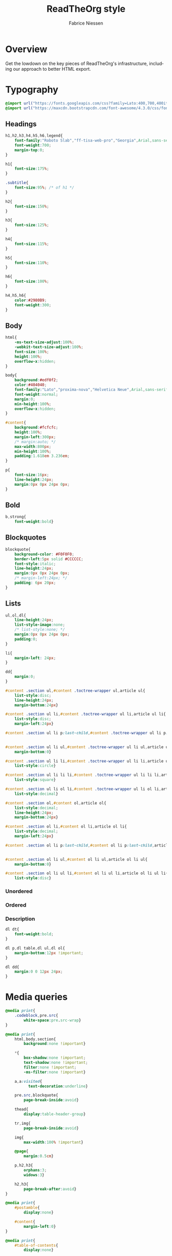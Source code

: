 ﻿#+TITLE:     ReadTheOrg style
#+AUTHOR:    Fabrice Niessen
#+EMAIL:     (concat "fniessen" at-sign "pirilampo.org")
#+DESCRIPTION:
#+KEYWORDS:
#+LANGUAGE:  en
#+OPTIONS:   H:4 num:t toc:2

#+HTML_HEAD: <link rel="stylesheet" type="text/css" href="src/readtheorg_theme/css/htmlize.css"/>
#+HTML_HEAD: <link rel="stylesheet" type="text/css" href="src/readtheorg_theme/css/readtheorg.css"/>

#+HTML_HEAD: <script type="text/javascript" src="src/lib/js/jquery.min.js"></script>
#+HTML_HEAD: <script type="text/javascript" src="src/lib/js/bootstrap.min.js"></script>
#+HTML_HEAD: <script type="text/javascript" src="src/lib/js/jquery.stickytableheaders.min.js"></script>
#+HTML_HEAD: <script type="text/javascript" src="src/readtheorg_theme/js/readtheorg.js"></script>

# See http://pandoc.org/README.html for another organization of the sections

* Overview

Get the lowdown on the key pieces of ReadTheOrg's infrastructure, including our
approach to better HTML export.

* Typography
  :PROPERTIES:
  :header-args: :tangle css/readtheorg.css
  :END:

#+begin_src css
@import url("https://fonts.googleapis.com/css?family=Lato:400,700,400italic,700italic|Roboto+Slab:400,700|Inconsolata:400,700");
@import url("https://maxcdn.bootstrapcdn.com/font-awesome/4.3.0/css/font-awesome.min.css");
#+end_src

** Headings

#+begin_src css
h1,h2,h3,h4,h5,h6,legend{
    font-family:"Roboto Slab","ff-tisa-web-pro","Georgia",Arial,sans-serif;
    font-weight:700;
    margin-top:0;
}

h1{
    font-size:175%;
}

.subtitle{
    font-size:95%; /* of h1 */
}

h2{
    font-size:150%;
}

h3{
    font-size:125%;
}

h4{
    font-size:115%;
}

h5{
    font-size:110%;
}

h6{
    font-size:100%;
}

h4,h5,h6{
    color:#2980B9;
    font-weight:300;
}
#+end_src

** Body

#+begin_src css
html{
    -ms-text-size-adjust:100%;
    -webkit-text-size-adjust:100%;
    font-size:100%;
    height:100%;
    overflow-x:hidden;
}

body{
    background:#edf0f2;
    color:#404040;
    font-family:"Lato","proxima-nova","Helvetica Neue",Arial,sans-serif;
    font-weight:normal;
    margin:0;
    min-height:100%;
    overflow-x:hidden;
}

#content{
    background:#fcfcfc;
    height:100%;
    margin-left:300px;
    /* margin:auto; */
    max-width:800px;
    min-height:100%;
    padding:1.618em 3.236em;
}

p{
    font-size:16px;
    line-height:24px;
    margin:0px 0px 24px 0px;
}
#+end_src

** Bold

#+begin_src css
b,strong{
    font-weight:bold}
#+end_src

** Blockquotes

#+begin_src css
blockquote{
    background-color: #F0F0F0;
    border-left:5px solid #CCCCCC;
    font-style:italic;
    line-height:24px;
    margin:0px 0px 24px 0px;
    /* margin-left:24px; */
    padding: 6px 20px;
}
#+end_src

** Lists

#+begin_src css
ul,ol,dl{
    line-height:24px;
    list-style-image:none;
    /* list-style:none; */
    margin:0px 0px 24px 0px;
    padding:0;
}
#+end_src

#+begin_src css
li{
    margin-left: 24px;
}

dd{
    margin:0;
}
#+end_src

#+begin_src css
#content .section ul,#content .toctree-wrapper ul,article ul{
    list-style:disc;
    line-height:24px;
    margin-bottom:24px}

#content .section ul li,#content .toctree-wrapper ul li,article ul li{
    list-style:disc;
    margin-left:24px}

#content .section ul li p:last-child,#content .toctree-wrapper ul li p:last-child,article ul li p:last-child{
                                                                                                                                  margin-bottom:0}

#content .section ul li ul,#content .toctree-wrapper ul li ul,article ul li ul{
    margin-bottom:0}

#content .section ul li li,#content .toctree-wrapper ul li li,article ul li li{
    list-style:circle}

#content .section ul li li li,#content .toctree-wrapper ul li li li,article ul li li li{
    list-style:square}

#content .section ul li ol li,#content .toctree-wrapper ul li ol li,article ul li ol li{
    list-style:decimal}

#content .section ol,#content ol,article ol{
    list-style:decimal;
    line-height:24px;
    margin-bottom:24px}

#content .section ol li,#content ol li,article ol li{
    list-style:decimal;
    margin-left:24px}

#content .section ol li p:last-child,#content ol li p:last-child,article ol li p:last-child{
                                                                                                                           margin-bottom:0}

#content .section ol li ul,#content ol li ul,article ol li ul{
    margin-bottom:0}

#content .section ol li ul li,#content ol li ul li,article ol li ul li{
    list-style:disc}
#+end_src

*** Unordered



*** Ordered



*** Description

#+begin_src css
dl dt{
    font-weight:bold;
}

dl p,dl table,dl ul,dl ol{
    margin-bottom:12px !important;
}

dl dd{
    margin:0 0 12px 24px;
}
#+end_src

* Media queries
  :PROPERTIES:
  :header-args: :tangle css/readtheorg.css
  :END:

#+begin_src css
@media print{
    .codeblock,pre.src{
        white-space:pre.src-wrap}
}

@media print{
    html,body,section{
        background:none !important}

    ,*{
        box-shadow:none !important;
        text-shadow:none !important;
        filter:none !important;
        -ms-filter:none !important}

    a,a:visited{
          text-decoration:underline}

    pre.src,blockquote{
        page-break-inside:avoid}

    thead{
        display:table-header-group}

    tr,img{
        page-break-inside:avoid}

    img{
        max-width:100% !important}

    @page{
        margin:0.5cm}

    p,h2,h3{
        orphans:3;
        widows:3}

    h2,h3{
        page-break-after:avoid}
}

@media print{
    #postamble{
        display:none}

    #content{
        margin-left:0}
}

@media print{
    #table-of-contents{
        display:none}

    @page{
        size: auto;
        margin: 25mm 25mm 25mm 25mm;}

    body {
        margin: 0px;}
}
#+end_src

#+begin_src css
@media screen and (max-width: 768px){
}
#+end_src

#+begin_src css
@media only screen and (max-width: 480px){
}

@media screen and (max-width: 768px){
    .tablet-hide{
        display:none}
}

@media screen and (max-width: 480px){
    .mobile-hide{
        display:none}
}
#+end_src

#+begin_src css
@media screen and (max-width: 480px){
}
#+end_src

#+begin_src css
@media screen and (max-width: 768px){
    #content{
        margin-left:0}

    #content #content{
        padding:1.618em}

    #content.shift{
        position:fixed;
        min-width:100%;
        left:85%;
        top:0;
        height:100%;
        overflow:hidden}
}

@media screen and (min-width: 1400px){
    #content{
        background:rgba(0,0,0,0.05)}

    #content{
        background:#fcfcfc}
}
#+end_src

#+begin_src css
@media screen and (max-width: 768px){
    #copyright{
        width:85%;
        display:none}

    #copyright.shift{
        display:block}

    img{
        width:100%;
        height:auto}
}
#+end_src

#+begin_src css
@media screen and (max-width: 480px){
    #content .sidebar{
        width:100%}
}
#+end_src

* Code
  :PROPERTIES:
  :header-args: :tangle css/readtheorg.css
  :END:

** Inline

#+begin_src css
code{
    background:#fff;
    border:solid 1px #e1e4e5;
    /* color:#000;  for clickable code */
    font-family:Consolas,"Andale Mono WT","Andale Mono","Lucida Console","Lucida Sans Typewriter","DejaVu Sans Mono","Bitstream Vera Sans Mono","Liberation Mono","Nimbus Mono L",Monaco,"Courier New",Courier,monospace;
    font-size:75%;
    max-width:100%;
    overflow-x:auto;
    padding:0 5px;
    white-space:nowrap;
}
#+end_src

** Basic block

#+begin_src css
.codeblock-example{
    border:1px solid #e1e4e5;
    border-bottom:none;
    padding:24px;
    padding-top:48px;
    font-weight:500;
    background:#fff;
    position:relative}

.codeblock-example:after{
    content:"Example";
    position:absolute;
    top:0px;
    left:0px;
    background:#9B59B6;
    color:#fff;
    padding:6px 12px}

.codeblock-example.prettyprint-example-only{
    border:1px solid #e1e4e5;
    margin-bottom:24px}

.codeblock,pre.src,#content .literal-block{
    border:1px solid #e1e4e5;
    padding:12px;
    overflow-x:auto;
    background:#fff;
    margin:1px 0 24px 0}

pre.src{
    /* color:#404040; */
    display:block;
    font-family:Consolas,"Andale Mono WT","Andale Mono","Lucida Console","Lucida Sans Typewriter","DejaVu Sans Mono","Bitstream Vera Sans Mono","Liberation Mono","Nimbus Mono L",Monaco,"Courier New",Courier,monospace;
    font-size:12px;
    line-height:1.5;
    margin:1px 0px 24px 0px;
    overflow:auto;
    padding:12px;
    white-space:pre;
}
#+end_src

** Sample output

#+begin_src css
.example{
    background:#f3f6f6;
    border:1px solid #e1e4e5;
    color:#404040;
    font-size: 12px;
    line-height: 1.5;
    margin-bottom:24px;
    padding:12px;
}
#+end_src

* Tables
  :PROPERTIES:
  :header-args: :tangle css/readtheorg.css
  :END:

** Basic example

#+begin_src css
table{
    border-collapse:collapse;
    border-spacing:0;
    empty-cells:show;
    margin-bottom:24px;
    border-bottom:1px solid #e1e4e5;
}

td{
    vertical-align:top}

table td,table th{
    font-size:90%;
    margin:0;
    overflow:visible;
    padding:8px 16px;
    background-color:white;
    border:1px solid #e1e4e5;
}

table thead th{
    font-weight:bold;
    border-top:3px solid #e1e4e5;
    border-bottom:1px solid #e1e4e5;
}
#+end_src

** Optional table caption

#+begin_src css
table caption{
    color:#000;
    font:italic 85%/1 arial,sans-serif;
    padding:1em 0;
}
#+end_src

** Striped rows

#+begin_src css
table tr:nth-child(2n-1) td{
    background-color:#f3f6f6;
}

table tr:nth-child(2n) td{
    background-color:white;
}
#+end_src

* Images
  :PROPERTIES:
  :header-args: :tangle css/readtheorg.css
  :END:

** Optional image caption

#+begin_src css
.figure p{
    color:#000;
    font:italic 85%/1 arial,sans-serif;
    padding:1em 0;
}
#+end_src

* Helper classes
  :PROPERTIES:
  :header-args: :tangle css/readtheorg.css
  :END:

#+begin_src css
.rotate-90{
    -webkit-transform:rotate(90deg);
    -moz-transform:rotate(90deg);
    -ms-transform:rotate(90deg);
    -o-transform:rotate(90deg);
    transform:rotate(90deg);
}

.rotate-270{
    -webkit-transform:rotate(270deg);
    -moz-transform:rotate(270deg);
    -ms-transform:rotate(270deg);
    -o-transform:rotate(270deg);
    transform:rotate(270deg);
}
#+end_src

* Responsive utilities
  :PROPERTIES:
  :header-args: :tangle css/readtheorg.css
  :END:

Responsive for sidebar:

#+begin_src css
#toggle-sidebar,
#table-of-contents .close-sidebar {
    display: none;
}

@media screen and (max-width: 768px) {
    #table-of-contents {
        display: none;
        width: 60%;
    }

    #table-of-contents h2 a {
        display: block;
    }

    #table-of-contents:target {
        display: block;
    }

    #copyright, #postamble {
        display: none;
    }

    #toggle-sidebar {
        background-color: #2980B9;
        display: block;
        margin-bottom: 1.6em;
        padding: 0.6em;
        text-align: center;
    }

    #toggle-sidebar h2 {
        background-color:#2980B9;
        width:100%;
        height:50px;
        left:0;
        top:0;
        color: white;
        font-size: 100%;
        line-height: 50px;
        position:fixed;
        margin: 0;
        padding: 0;
        opacity:0.7;
        z-index: 10;
    }

    #table-of-contents .close-sidebar {
       color: rgba(255, 255, 255, 0.3);
       display: inline-block;
       margin: 0px 10px 0px 45px;
       padding: 10px;
    }
}
#+end_src

* CSS
  :PROPERTIES:
  :header-args: :tangle css/readtheorg.css
  :END:

#+begin_src css
*{
    -webkit-box-sizing:border-box;
    -moz-box-sizing:border-box;
    box-sizing:border-box;
}

figcaption,figure,footer,header,hgroup,nav{
    display:block}
#+end_src

#+begin_src css
ins{
    background:#ff9;
    color:#000;
    text-decoration:none}

mark{
    background:#ff0;
    color:#000;
    font-style:italic;
    font-weight:bold}
#+end_src

#+begin_src css
small{
    font-size:85%}

sub,sup{
    font-size:75%;
    line-height:0;
    position:relative;
    vertical-align:baseline}

sup{
    top:-0.5em}

sub{
    bottom:-0.25em}
#+end_src

#+begin_src css
img{
    -ms-interpolation-mode:bicubic;
    vertical-align:middle;
    max-width:100%}

svg:not(:root){
    overflow:hidden}

figure{
    margin:0}

label{
    cursor:pointer}

legend{
    border:0;
    margin-left:-7px;
    padding:0;
    white-space:normal}
#+end_src

#+begin_src css
.fa:before,#content .admonition-title:before,#content h1 .headerlink:before,#content h2 .headerlink:before,#content h3 .headerlink:before,#content h4 .headerlink:before,#content h5 .headerlink:before,#content h6 .headerlink:before,#content dl dt .headerlink:before,.icon:before,.wy-dropdown .caret:before,.wy-inline-validate.wy-inline-validate-success .wy-input-context:before,.wy-inline-validate.wy-inline-validate-danger .wy-input-context:before,.wy-inline-validate.wy-inline-validate-warning .wy-input-context:before,.wy-inline-validate.wy-inline-validate-info .wy-input-context:before,.wy-alert,#content .note,#content .attention,#content .caution,#content .danger,#content .error,#content .hint,#content .important,#content .tip,#content .warning,#content .seealso,#content .admonitiontodo,.btn,input[type="text"],input[type="password"],input[type="email"],input[type="url"],input[type="date"],input[type="month"],input[type="time"],input[type="datetime"],input[type="datetime-local"],input[type="week"],input[type="number"],input[type="search"],input[type="tel"],input[type="color"],select,textarea,#table-of-contents li.on a,#table-of-contents li.current>a,.wy-side-nav-search>a,.wy-side-nav-search .wy-dropdown>a,.wy-nav-top a{
    -webkit-font-smoothing:antialiased}

/*!
 *  Font Awesome 4.1.0 by @davegandy - http://fontawesome.io - @fontawesome
 *  License - http://fontawesome.io/license (Font: SIL OFL 1.1, CSS: MIT License)
 */@font-face{
    font-family:'FontAwesome';
    src:url("../fonts/fontawesome-webfont.eot?v=4.1.0");
    src:url("../fonts/fontawesome-webfont.eot?#iefix&v=4.1.0") format("embedded-opentype"),url("../fonts/fontawesome-webfont.woff?v=4.1.0") format("woff"),url("../fonts/fontawesome-webfont.ttf?v=4.1.0") format("truetype"),url("../fonts/fontawesome-webfont.svg?v=4.1.0#fontawesomeregular") format("svg");
    font-weight:normal;
    font-style:normal}

.fa,#content .admonition-title,.icon{
    display:inline-block;
    font-family:FontAwesome;
    font-style:normal;
    font-weight:normal;
    line-height:1;
    -webkit-font-smoothing:antialiased;
    -moz-osx-font-smoothing:grayscale}

.fa-ul{
    padding-left:0;
    margin-left:2.14286em;
    list-style-type:none}

.fa-ul>li{
    position:relative}

.fa-li{
    position:absolute;
    left:-2.14286em;
    width:2.14286em;
    top:0.14286em;
    text-align:center}

.fa-li.fa-lg{
    left:-1.85714em}

.fa-border{
    padding:.2em .25em .15em;
    border:solid 0.08em #eee;
    border-radius:.1em}

.fa,#content .admonition-title{
    font-family:inherit}

.fa:before,#content .admonition-title:before{
    font-family:"FontAwesome";
    display:inline-block;
    font-style:normal;
    font-weight:normal;
    line-height:1;
    text-decoration:inherit}

a .fa,a #content .admonition-title,#content a .admonition-title{
    display:inline-block;
    text-decoration:inherit}

.nav #content .admonition-title,#content .nav .admonition-title,.nav .icon{
    display:inline}

.wy-alert,#content .note,#content .attention,#content .caution,#content .danger,#content .error,#content .hint,#content .important,#content .tip,#content .warning,#content .seealso,#content .admonitiontodo{
    padding:12px;
    line-height:24px;
    margin-bottom:24px;
    /* background:#e7f2fa; */
}

.wy-alert-title,#content .admonition-title{
    color:#fff;
    font-weight:bold;
    display:block;
    color:#fff;
    /* background:#6ab0de; */
    /* margin:-12px; */
    padding:6px 12px;
    margin-bottom:0px}

#content .danger,#content .error{
    background:#fdf3f2}

.wy-alert.wy-alert-warning,#content .wy-alert-warning.note,#content .attention,#content .caution,#content .wy-alert-warning.danger,#content .wy-alert-warning.error,#content .wy-alert-warning.hint,#content .wy-alert-warning.important,#content .wy-alert-warning.tip,#content .warning,#content .wy-alert-warning.seealso,#content .admonitiontodo{
    background:#ffedcc}

#content .admonition-title.note:before, #content .admonition-title.seealso:before,
#content .admonition-title.warning:before, #content .admonition-title.caution:before,
#content .admonition-title.attention:before,
#content .admonition-title.tip:before, #content .admonition-title.hint:before,
#content .admonition-title.important:before,
#content .admonition-title.error:before, #content .admonition-title.danger:before{
    font-family:FontAwesome;
    content: "";}

#content .note,#content .seealso{
    background:#e7f2fa}

.wy-alert p:last-child,#content .note p:last-child,#content .attention p:last-child,#content .caution p:last-child,#content .danger p:last-child,#content .error p:last-child,#content .hint p:last-child,#content .important p:last-child,#content .tip p:last-child,#content .warning p:last-child,#content .seealso p:last-child,#content .admonitiontodo p:last-child{
    margin-bottom:0}

#content .admonition-title.tip,#content .admonition-title.important,#content .admonition-title.hint{
    line-height: 1;
    background:#1abc9c}

#content .important,#content .tip,#content .hint{
    background:#dbfaf4}

#content .admonition-title.note,#content .admonition-title.seealso{
    line-height: 1;
    background:#6ab0de}

#content .admonition-title.warning,#content .admonition-title.caution,#content .admonition-title.attention{
    line-height: 1;
    background:#F0B37E}

#content .admonition-title.error,#content .admonition-title.danger{
    line-height: 1;
    background:#f29f97}
#+end_src

#+begin_src css
legend{
    display:block;
    width:100%;
    border:0;
    padding:0;
    white-space:normal;
    margin-bottom:24px;
    font-size:150%;
    *margin-left:-7px}

label{
    display:block;
    margin:0 0 0.3125em 0;
    color:#333;
    font-size:90%}
#+end_src

#+begin_src css
a{
    color:#2980B9;
    text-decoration:none;
    cursor:pointer}


a:hover,a:active{
    outline:0;
}

a:hover{
    color:#3091d1}

a:visited{
    color:#9B59B6}
#+end_src

#+begin_src css
.left{
    text-align:left}

.center{
    text-align:center}

.right{
    text-align:right}
#+end_src

#+begin_src css
hr{
    display:block;
    height:1px;
    border:0;
    border-top:1px solid #e1e4e5;
    margin:24px 0;
    padding:0}
#+end_src

#+begin_src css
#table-of-contents li{
    list-style:none;
    margin-left: 0px;
}

#table-of-contents header{
    height:32px;
    display:inline-block;
    line-height:32px;
    padding:0 1.618em;
    display:block;
    font-weight:bold;
    text-transform:uppercase;
    font-size:80%;
    color:#2980B9;
    white-space:nowrap}

#table-of-contents ul{
    margin-bottom:0}

#table-of-contents li.divide-top{
    border-top:solid 1px #404040}

#table-of-contents li.divide-bottom{
    border-bottom:solid 1px #404040}

#table-of-contents li.current{
    background:#e3e3e3}

#table-of-contents li.current a{
    color:gray;
    border-right:solid 1px #c9c9c9;
    padding:0.4045em 2.427em}

#table-of-contents li.current a:hover{
    background:#d6d6d6}

#table-of-contents li a{
    /* color:#404040; */
    padding:0.4045em 1.618em;
    position:relative;
    /* background:#fcfcfc; */
    border:none;
    /* border-bottom:solid 1px #c9c9c9; */
    /* border-top:solid 1px #c9c9c9; */
    padding-left:1.618em -4px}

#table-of-contents li.on a:hover,#table-of-contents li.current>a:hover{
    background:#fcfcfc}

#table-of-contents li ul li a{
    /* background:#c9c9c9; */
    padding:0.4045em 2.427em}

#table-of-contents li ul li ul li a{
    padding:0.4045em 3.236em}

#table-of-contents li.current ul{
    display:block}

/* #table-of-contents li ul{ */
/*     margin-bottom:0; */
/*     display:none} */

#table-of-contents .local-toc li ul{
    display:block}

#table-of-contents li ul li a{
    margin-bottom:0;
    color:#b3b3b3;
    font-weight:normal}

#table-of-contents a{
    display:inline-block;
    line-height:18px;
    padding:0.4045em 1.618em;
    display:block;
    position:relative;
    font-size:90%;
    color:#b3b3b3;
    direction: ltr;
}

#table-of-contents a:hover{
    background-color:#4e4a4a;
    cursor:pointer}

/* #text-table-of-contents { */
/*     overflow:scroll; */
/* } */

#table-of-contents{
    position:fixed;
    top:0;
    left:0;
    width:300px;
    overflow-x:hidden;
    overflow-y:scroll;
    height:100%;
    background:#343131;
    z-index:200;
    scrollbar-base-color: #1F1D1D;
    scrollbar-arrow-color: #b3b3b3;
    scrollbar-shadow-color: #1F1D1D;
    scrollbar-track-color : #343131;
}

#table-of-contents h2{
    z-index:200;
    background-color:#2980B9;
    text-align:center;
    padding:0.809em;
    display:block;
    color:#fcfcfc;
    font-size: 100%;
    margin-bottom:0.809em}
#+end_src

#+begin_src css
ul.nav li ul li {
    display: none;
}

ul.nav li ul li ul li {
    display: none;
}

ul.nav li.active ul li {
    display: inline;
}

ul.nav li.active ul li ul li {
    display: inline;
}

ul.nav li.active ul li a {
    background-color: #E3E3E3;
    color: #8099B0;
    border-right:solid 1px #c9c9c9 !important;
}

ul.nav li.active ul li.active a {
    background-color: #C9C9C9;
    color: black !important;
    font-weight: bold !important;
}

ul.nav li.active ul li.active ul li.active a {
    color: black !important;
    font-weight: bold !important;
    display: block !important;
}

ul.nav li.active ul li.active ul li a {
    color: #808080 !important;
    font-weight: normal !important;
    display: block !important;
}

ul.nav li.active ul li ul li a {
    display: none !important;
}

/* ul.nav li ul li ul li { */
/*     display: none !important; /\* as long as nav is on multiple levels of ul *\/ */
/*     /\* display: none; /\* as long as nav is on multiple levels of ul *\\/ *\/ */
/* } */

ul.nav li ul li ul li ul li {
    display: none !important; /* as long as nav is on multiple levels of ul */
    /* display: none; /* as long as nav is on multiple levels of ul *\/ */
}

ul.nav li.active > a {
    border-bottom:solid 1px #c9c9c9 !important; /* XXX Restrict it to 2nd level */
    border-right:solid 1px #c9c9c9 !important;
}

ul.nav li.active a {
    color: gray !important;
    font-weight:bold;
    background-color: white;
    border-right:solid 0px white !important;
}

ul.nav > li.active > a {
    color: black !important;
}
#+end_src

#+begin_src css
footer{
    color:#999}

footer p{
    margin-bottom:12px}
#+end_src

#+begin_src css
#copyright, #postamble{
    position:fixed;
    bottom:0;
    left:0;
    width:300px;
    color:#fcfcfc;
    background:#1f1d1d;
    border-top:solid 10px #343131;
    font-family:"Lato","proxima-nova","Helvetica Neue",Arial,sans-serif;
    font-size: 90%;
    z-index:400;
    padding:12px;
}

#postamble .author {
    font-size: 100%;
    margin-bottom: 0px;
}

#postamble .date {
    font-size: 90%;
    margin-bottom: 0px;
    color: #27AE60;
}

#postamble .creator,#postamble .validation {
    display:none;
}

#copyright a{
    color:#2980B9;
    text-decoration:none}

#copyright .rst-current-version{
    padding:12px;
    background-color:#272525;
    display:block;
    text-align:right;
    font-size:90%;
    cursor:pointer;
    color:#27AE60;
    *zoom:1}
#+end_src

#+begin_src css
#content img{
    max-width:100%;
}

#content div.figure{
    margin-bottom:24px}

#content div.figure.align-center{
    text-align:center}

#content .section>img,#content .section>a>img{
    margin-bottom:24px}

.verse{
    border-left:5px solid #6AB0DE;
    background-color: #E7F2FA;
    padding: 6px 20px;
    font-style:italic;
}

#content .note .last,#content .attention .last,#content .caution .last,#content .danger .last,#content .error .last,#content .hint .last,#content .important .last,#content .tip .last,#content .warning .last,#content .seealso .last,#content .admonitiontodo .last{
    margin-bottom:0}

#content .admonition-title:before{
    margin-right:4px}

#content .section ol p,#content .section ul p{
    margin-bottom:12px}

#content h1 .headerlink,#content h2 .headerlink,#content h3 .headerlink,#content h4 .headerlink,#content h5 .headerlink,#content h6 .headerlink,#content dl dt .headerlink{
    display:none;
    visibility:hidden;
    font-size:14px}

#content h1 .headerlink:after,#content h2 .headerlink:after,#content h3 .headerlink:after,#content h4 .headerlink:after,#content h5 .headerlink:after,#content h6 .headerlink:after,#content dl dt .headerlink:after{
    visibility:visible;
    content:"";
    font-family:FontAwesome;
    display:inline-block}

#content h1:hover .headerlink,#content h2:hover .headerlink,#content h3:hover .headerlink,#content h4:hover .headerlink,#content h5:hover .headerlink,#content h6:hover .headerlink,#content dl dt:hover .headerlink{
    display:inline-block}

#content .sidebar{
    float:right;
    width:40%;
    display:block;
    margin:0 0 24px 24px;
    padding:24px;
    background:#f3f6f6;
    border:solid 1px #e1e4e5}

#content .sidebar p,#content .sidebar ul,#content .sidebar dl{
    font-size:90%}

#content .sidebar .last{
    margin-bottom:0}

#content .sidebar .sidebar-title{
    display:block;
    font-family:"Roboto Slab","ff-tisa-web-pro","Georgia",Arial,sans-serif;
    font-weight:bold;
    background:#e1e4e5;
    padding:6px 12px;
    margin:-24px;
    margin-bottom:24px;
    font-size:100%}

#content .highlighted{
    background:#F1C40F;
    display:inline-block;
    font-weight:bold;
    padding:0 6px}

#content .footnote-reference,#content .citation-reference{
    vertical-align:super;
    font-size:90%}
#+end_src

#+begin_src css
span[id*='MathJax-Span']{
    color:#404040}

.math{
    text-align:center}

#footnotes{
    border-top:1px solid #e1e4e5;
    padding-top: 36px;
}

h2.footnotes{
    display:none;
}

.footnum, .footref{
    color: #2980b9;
    font-size: 170%;
    font-family:"Lato","proxima-nova","Helvetica Neue",Arial,sans-serif;
}

.footnum:before, .footref:before{
    content:"[";
}

.footnum:after, .footref:after{
    content:"]";
}

.footpara {
    color: #999;
    font-size: 90%;
    font-family:"Lato","proxima-nova","Helvetica Neue",Arial,sans-serif;
    padding-bottom: 8px;
    padding-left: 16px;
    padding-right: 16px;
    padding-top: 8px;
    line-height: 1.25em;
    /* display: inline; */
}
#+end_src

#+begin_src css
.todo{
    background-color: #f29f97;
    padding: 0px 4px;
    color: #fff;
}

.WAIT, .nilWAIT{
    background-color: #6AB097;
}

.done{
    background-color: #6ab0de;
    padding: 0px 4px;
    color: #fff;
}

.tag span {
    background-color: #EDEDED;
    border: 1px solid #EDEDED;
    color: #939393;
    cursor: pointer;
    display: block;
    float: right;
    font-size: 80%;
    font-weight: normal;
    margin: 0 3px;
    padding: 1px 2px;
    border-radius: 10px;
}

.tag .FLAGGED {
    background-color: #DB2D27;
    border: 1px solid #DB2D27;
    color: white;
    font-weight: bold;
}

.timestamp {
    font-family: Consolas,"Andale Mono WT","Andale Mono","Lucida Console","Lucida Sans Typewriter","DejaVu Sans Mono","Bitstream Vera Sans Mono","Liberation Mono","Nimbus Mono L",Monaco,"Courier New",Courier,monospace;
    font-size: 90%;
    color: navy;
}

.nav .timestamp {
    color: inherit;
}
#+end_src

See
http://stackoverflow.com/questions/10535432/tmux-man-page-search-highlighting
for nice yellow or orange boxes.

#+begin_src css
.inlinetask {
    background: #FFF9E3;  /* url(dialog-todo.png) no-repeat 10px 8px; */
    border: 3px solid #FFEB8E;
    /* border-right-style: none; */
    /* border-left-style: none; */
    /* padding: 10px 20px 10px 60px; */
    padding: 9px 12px;
    margin-bottom: 24px;
    font-family:"Roboto Slab","ff-tisa-web-pro","Georgia",Arial,sans-serif}
#+end_src

* Htmlize
  :PROPERTIES:
  :header-args: :tangle css/htmlize.css
  :END:

#+begin_src css
.org-bold { /* bold */ font-weight: bold; }
.org-bold-italic { /* bold-italic */ font-weight: bold; font-style: italic; }
.org-buffer-menu-buffer { /* buffer-menu-buffer */ font-weight: bold; }
.org-builtin { /* font-lock-builtin-face */ color: #7a378b; }
.org-button { /* button */ text-decoration: underline; }
.org-calendar-today { /* calendar-today */ text-decoration: underline; }
.org-change-log-acknowledgement { /* change-log-acknowledgement */ color: #b22222; }
.org-change-log-conditionals { /* change-log-conditionals */ color: #a0522d; }
.org-change-log-date { /* change-log-date */ color: #8b2252; }
.org-change-log-email { /* change-log-email */ color: #a0522d; }
.org-change-log-file { /* change-log-file */ color: #0000ff; }
.org-change-log-function { /* change-log-function */ color: #a0522d; }
.org-change-log-list { /* change-log-list */ color: #a020f0; }
.org-change-log-name { /* change-log-name */ color: #008b8b; }
.org-comint-highlight-input { /* comint-highlight-input */ font-weight: bold; }
.org-comint-highlight-prompt { /* comint-highlight-prompt */ color: #00008b; }
.org-comment { /* font-lock-comment-face */ color: #999988; font-style: italic; }
.org-comment-delimiter { /* font-lock-comment-delimiter-face */ color: #999988; font-style: italic; }
.org-completions-annotations { /* completions-annotations */ font-style: italic; }
.org-completions-common-part { /* completions-common-part */ color: #000000; background-color: #ffffff; }
.org-completions-first-difference { /* completions-first-difference */ font-weight: bold; }
.org-constant { /* font-lock-constant-face */ color: #008b8b; }
.org-diary { /* diary */ color: #ff0000; }
.org-diff-context { /* diff-context */ color: #7f7f7f; }
.org-diff-file-header { /* diff-file-header */ background-color: #b3b3b3; font-weight: bold; }
.org-diff-function { /* diff-function */ background-color: #cccccc; }
.org-diff-header { /* diff-header */ background-color: #cccccc; }
.org-diff-hunk-header { /* diff-hunk-header */ background-color: #cccccc; }
.org-diff-index { /* diff-index */ background-color: #b3b3b3; font-weight: bold; }
.org-diff-nonexistent { /* diff-nonexistent */ background-color: #b3b3b3; font-weight: bold; }
.org-diff-refine-change { /* diff-refine-change */ background-color: #d9d9d9; }
.org-dired-directory { /* dired-directory */ color: #0000ff; }
.org-dired-flagged { /* dired-flagged */ color: #ff0000; font-weight: bold; }
.org-dired-header { /* dired-header */ color: #228b22; }
.org-dired-ignored { /* dired-ignored */ color: #7f7f7f; }
.org-dired-mark { /* dired-mark */ color: #008b8b; }
.org-dired-marked { /* dired-marked */ color: #ff0000; font-weight: bold; }
.org-dired-perm-write { /* dired-perm-write */ color: #b22222; }
.org-dired-symlink { /* dired-symlink */ color: #a020f0; }
.org-dired-warning { /* dired-warning */ color: #ff0000; font-weight: bold; }
.org-doc { /* font-lock-doc-face */ color: #8b2252; }
.org-escape-glyph { /* escape-glyph */ color: #a52a2a; }
.org-file-name-shadow { /* file-name-shadow */ color: #7f7f7f; }
.org-flyspell-duplicate { /* flyspell-duplicate */ color: #cdad00; font-weight: bold; text-decoration: underline; }
.org-flyspell-incorrect { /* flyspell-incorrect */ color: #ff4500; font-weight: bold; text-decoration: underline; }
.org-fringe { /* fringe */ background-color: #f2f2f2; }
.org-function-name { /* font-lock-function-name-face */ color: teal; }
.org-header-line { /* header-line */ color: #333333; background-color: #e5e5e5; }
.org-help-argument-name { /* help-argument-name */ font-style: italic; }
.org-highlight { /* highlight */ background-color: #b4eeb4; }
.org-holiday { /* holiday */ background-color: #ffc0cb; }
.org-isearch { /* isearch */ color: #b0e2ff; background-color: #cd00cd; }
.org-isearch-fail { /* isearch-fail */ background-color: #ffc1c1; }
.org-italic { /* italic */ font-style: italic; }
.org-keyword { /* font-lock-keyword-face */ color: #0086b3; }
.org-lazy-highlight { /* lazy-highlight */ background-color: #afeeee; }
.org-link { /* link */ color: #0000ff; text-decoration: underline; }
.org-link-visited { /* link-visited */ color: #8b008b; text-decoration: underline; }
.org-log-edit-header { /* log-edit-header */ color: #a020f0; }
.org-log-edit-summary { /* log-edit-summary */ color: #0000ff; }
.org-log-edit-unknown-header { /* log-edit-unknown-header */ color: #b22222; }
.org-match { /* match */ background-color: #ffff00; }
.org-next-error { /* next-error */ background-color: #eedc82; }
.org-nobreak-space { /* nobreak-space */ color: #a52a2a; text-decoration: underline; }
.org-org-archived { /* org-archived */ color: #7f7f7f; }
.org-org-block { /* org-block */ color: #7f7f7f; }
.org-org-block-begin-line { /* org-block-begin-line */ color: #b22222; }
.org-org-block-end-line { /* org-block-end-line */ color: #b22222; }
.org-org-checkbox { /* org-checkbox */ font-weight: bold; }
.org-org-checkbox-statistics-done { /* org-checkbox-statistics-done */ color: #228b22; font-weight: bold; }
.org-org-checkbox-statistics-todo { /* org-checkbox-statistics-todo */ color: #ff0000; font-weight: bold; }
.org-org-clock-overlay { /* org-clock-overlay */ background-color: #ffff00; }
.org-org-code { /* org-code */ color: #7f7f7f; }
.org-org-column { /* org-column */ background-color: #e5e5e5; }
.org-org-column-title { /* org-column-title */ background-color: #e5e5e5; font-weight: bold; text-decoration: underline; }
.org-org-date { /* org-date */ color: #a020f0; text-decoration: underline; }
.org-org-document-info { /* org-document-info */ color: #191970; }
.org-org-document-info-keyword { /* org-document-info-keyword */ color: #7f7f7f; }
.org-org-document-title { /* org-document-title */ color: #191970; font-size: 144%; font-weight: bold; }
.org-org-done { /* org-done */ color: #228b22; font-weight: bold; }
.org-org-drawer { /* org-drawer */ color: #0000ff; }
.org-org-ellipsis { /* org-ellipsis */ color: #b8860b; text-decoration: underline; }
.org-org-footnote { /* org-footnote */ color: #a020f0; text-decoration: underline; }
.org-org-formula { /* org-formula */ color: #b22222; }
.org-org-headline-done { /* org-headline-done */ color: #bc8f8f; }
.org-org-hide { /* org-hide */ color: #ffffff; }
.org-org-latex-and-export-specials { /* org-latex-and-export-specials */ color: #8b4513; }
.org-org-level-1 { /* org-level-1 */ color: #0000ff; }
.org-org-level-2 { /* org-level-2 */ color: #a0522d; }
.org-org-level-3 { /* org-level-3 */ color: #a020f0; }
.org-org-level-4 { /* org-level-4 */ color: #b22222; }
.org-org-level-5 { /* org-level-5 */ color: #228b22; }
.org-org-level-6 { /* org-level-6 */ color: #008b8b; }
.org-org-level-7 { /* org-level-7 */ color: #7a378b; }
.org-org-level-8 { /* org-level-8 */ color: #8b2252; }
.org-org-link { /* org-link */ color: #0000ff; text-decoration: underline; }
.org-org-meta-line { /* org-meta-line */ color: #b22222; }
.org-org-mode-line-clock { /* org-mode-line-clock */ color: #000000; background-color: #bfbfbf; }
.org-org-mode-line-clock-overrun { /* org-mode-line-clock-overrun */ color: #000000; background-color: #ff0000; }
.org-org-quote { /* org-quote */ color: #7f7f7f; }
.org-org-scheduled { /* org-scheduled */ color: #006400; }
.org-org-scheduled-previously { /* org-scheduled-previously */ color: #b22222; }
.org-org-scheduled-today { /* org-scheduled-today */ color: #006400; }
.org-org-sexp-date { /* org-sexp-date */ color: #a020f0; }
.org-org-special-keyword { /* org-special-keyword */ color: #a020f0; }
.org-org-table { /* org-table */ color: #0000ff; }
.org-org-tag { /* org-tag */ font-weight: bold; }
.org-org-target { /* org-target */ text-decoration: underline; }
.org-org-time-grid { /* org-time-grid */ color: #b8860b; }
.org-org-todo { /* org-todo */ color: #ff0000; font-weight: bold; }
.org-org-upcoming-deadline { /* org-upcoming-deadline */ color: #b22222; }
.org-org-verbatim { /* org-verbatim */ color: #7f7f7f; }
.org-org-verse { /* org-verse */ color: #7f7f7f; }
.org-org-warning { /* org-warning */ color: #ff0000; font-weight: bold; }
.org-outline-1 { /* outline-1 */ color: #0000ff; }
.org-outline-2 { /* outline-2 */ color: #a0522d; }
.org-outline-3 { /* outline-3 */ color: #a020f0; }
.org-outline-4 { /* outline-4 */ color: #b22222; }
.org-outline-5 { /* outline-5 */ color: #228b22; }
.org-outline-6 { /* outline-6 */ color: #008b8b; }
.org-outline-7 { /* outline-7 */ color: #7a378b; }
.org-outline-8 { /* outline-8 */ color: #8b2252; }
.org-preprocessor { /* font-lock-preprocessor-face */ color: #7a378b; }
.org-query-replace { /* query-replace */ color: #b0e2ff; background-color: #cd00cd; }
.org-regexp-grouping-backslash { /* font-lock-regexp-grouping-backslash */ font-weight: bold; }
.org-regexp-grouping-construct { /* font-lock-regexp-grouping-construct */ font-weight: bold; }
.org-region { /* region */ background-color: #eedc82; }
.org-secondary-selection { /* secondary-selection */ background-color: #ffff00; }
.org-shadow { /* shadow */ color: #7f7f7f; }
.org-show-paren-match { /* show-paren-match */ background-color: #40e0d0; }
.org-show-paren-mismatch { /* show-paren-mismatch */ color: #ffffff; background-color: #a020f0; }
.org-string { /* font-lock-string-face */ color: #dd1144; }
.org-tool-bar { /* tool-bar */ color: #000000; background-color: #bfbfbf; }
.org-tooltip { /* tooltip */ color: #000000; background-color: #ffffe0; }
.org-trailing-whitespace { /* trailing-whitespace */ background-color: #ff0000; }
.org-type { /* font-lock-type-face */ color: #228b22; }
.org-underline { /* underline */ text-decoration: underline; }
.org-variable-name { /* font-lock-variable-name-face */ color: teal; }
.org-warning { /* font-lock-warning-face */ color: #ff0000; font-weight: bold; }
.org-widget-button { /* widget-button */ font-weight: bold; }
.org-widget-button-pressed { /* widget-button-pressed */ color: #ff0000; }
.org-widget-documentation { /* widget-documentation */ color: #006400; }
.org-widget-field { /* widget-field */ background-color: #d9d9d9; }
.org-widget-inactive { /* widget-inactive */ color: #7f7f7f; }
.org-widget-single-line-field { /* widget-single-line-field */ background-color: #d9d9d9; }
#+end_src

* JS
  :PROPERTIES:
  :header-args: :tangle js/readtheorg.js
  :END:

#+begin_src js
$(function() {
    $('.note').before("<p class='admonition-title note'>Note</p>");
    $('.seealso').before("<p class='admonition-title seealso'>See also</p>");
    $('.warning').before("<p class='admonition-title warning'>Warning</p>");
    $('.caution').before("<p class='admonition-title caution'>Caution</p>");
    $('.attention').before("<p class='admonition-title attention'>Attention</p>");
    $('.tip').before("<p class='admonition-title tip'>Tip</p>");
    $('.important').before("<p class='admonition-title important'>Important</p>");
    $('.hint').before("<p class='admonition-title hint'>Hint</p>");
    $('.error').before("<p class='admonition-title error'>Error</p>");
    $('.danger').before("<p class='admonition-title danger'>Danger</p>");
});

$( document ).ready(function() {

    // Shift nav in mobile when clicking the menu.
    $(document).on('click', "[data-toggle='wy-nav-top']", function() {
      $("[data-toggle='wy-nav-shift']").toggleClass("shift");
      $("[data-toggle='rst-versions']").toggleClass("shift");
    });
    // Close menu when you click a link.
    $(document).on('click', ".wy-menu-vertical .current ul li a", function() {
      $("[data-toggle='wy-nav-shift']").removeClass("shift");
      $("[data-toggle='rst-versions']").toggleClass("shift");
    });
    $(document).on('click', "[data-toggle='rst-current-version']", function() {
      $("[data-toggle='rst-versions']").toggleClass("shift-up");
    });
    // Make tables responsive
    $("table.docutils:not(.field-list)").wrap("<div class='wy-table-responsive'></div>");
});

$( document ).ready(function() {
    $('#text-table-of-contents ul').first().addClass('nav');
                                        // ScrollSpy also requires that we use
                                        // a Bootstrap nav component.
    $('body').scrollspy({target: '#text-table-of-contents'});

    // DON'T add sticky table headers (Fix issue #69?)
    // $('table').stickyTableHeaders();

    // set the height of tableOfContents
    var $postamble = $('#postamble');
    var $tableOfContents = $('#table-of-contents');
    $tableOfContents.css({paddingBottom: $postamble.outerHeight()});

    // add TOC button
    var toggleSidebar = $('<div id="toggle-sidebar"><a href="#table-of-contents"><h2>Table of Contents</h2></a></div>');
    $('#content').prepend(toggleSidebar);

    // add close button when sidebar showed in mobile screen
    var closeBtn = $('<a class="close-sidebar" href="#">Close</a>');
    var tocTitle = $('#table-of-contents').find('h2');
    tocTitle.append(closeBtn);
});

window.SphinxRtdTheme = (function (jquery) {
    var stickyNav = (function () {
        var navBar,
            win,
            stickyNavCssClass = 'stickynav',
            applyStickNav = function () {
                if (navBar.height() <= win.height()) {
                    navBar.addClass(stickyNavCssClass);
                } else {
                    navBar.removeClass(stickyNavCssClass);
                }
            },
            enable = function () {
                applyStickNav();
                win.on('resize', applyStickNav);
            },
            init = function () {
                navBar = jquery('nav.wy-nav-side:first');
                win    = jquery(window);
            };
        jquery(init);
        return {
            enable : enable
        };
    }());
    return {
        StickyNav : stickyNav
    };
}($));
#+end_src
